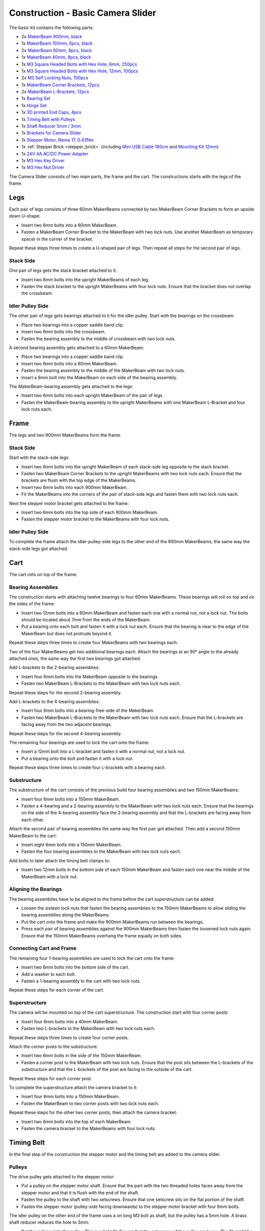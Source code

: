 
.. _starter_kit_camera_slider_construction_basic:

Construction - Basic Camera Slider
==================================

The basic kit contains the following parts:

* 2x `MakerBeam 900mm, black <https://www.tinkerforge.com/en/shop/makerbeam/beams/makerbeam-900mm-1-piece-black.html>`__
* 1x `MakerBeam 150mm, 6pcs, black <https://www.tinkerforge.com/en/shop/makerbeam/beams/makerbeam-150mm-6pcs-black.html>`__
* 2x `MakerBeam 60mm, 8pcs, black <https://www.tinkerforge.com/en/shop/makerbeam/beams/makerbeam-60mm-8pcs-black.html>`__
* 1x `MakerBeam 40mm, 8pcs, black <https://www.tinkerforge.com/en/shop/makerbeam/beams/makerbeam-40mm-8pcs-black.html>`__
* 1x `M3 Square Headed Bolts with Hex Hole, 6mm, 250pcs <https://www.tinkerforge.com/en/shop/makerbeam/nuts-bolts/250-m3-square-headed-bolts-with-hex-hole-6mm.html>`__
* 1x `M3 Square Headed Bolts with Hex Hole, 12mm, 100pcs <https://www.tinkerforge.com/en/shop/makerbeam/nuts-bolts/100-m3-square-headed-bolts-with-hex-hole-12mm.html>`__
* 2x `M3 Self Locking Nuts, 100pcs <https://www.tinkerforge.com/en/shop/makerbeam/nuts-bolts/100-m3-self-locking-nuts.html>`__
* 1x `MakerBeam Corner Brackets, 12pcs <https://www.tinkerforge.com/en/shop/makerbeam/brackets/makerbeam-corner-brackets-12pcs.html>`__
* 2x `MakerBeam L-Brackets, 12pcs <https://www.tinkerforge.com/en/shop/makerbeam/brackets/makerbeam-l-brackets-12pcs.html>`__
* 1x `Bearing Set <https://www.tinkerforge.com/en/shop/makerbeam/accessories/bearing-set.html>`__
* 1x `Hinge Set <https://www.tinkerforge.com/en/shop/makerbeam/accessories/hinge-set.html>`__
* 1x `3D printed End Caps, 4pcs <https://www.tinkerforge.com/en/shop/makerbeam/accessories/3d-printed-end-caps.html>`__
* 1x `Timing Belt with Pulleys <https://www.tinkerforge.com/en/shop/accessories/mounting/timing-belt-with-pulleys.html>`__
* 1x `Shaft Reducer 5mm / 3mm <https://www.tinkerforge.com/en/shop/accessories/mounting/shaft-reducer-5mm-3mm.html>`__
* 1x `Brackets for Camera Slider <https://www.tinkerforge.com/en/shop/accessories/mounting/brackets-for-camera-slider.html>`__
* 1x `Stepper Motor, Nema 17, 0.43Nm <https://www.tinkerforge.com/en/shop/accessories/motors/stepper-motor-nema-17-043nm.html>`__
* 1x :ref:`Stepper Brick <stepper_brick>`
  (including `Mini USB Cable 180cm <https://www.tinkerforge.com/en/shop/accessories/cable/mini-usb-cable-180cm.html>`__ and
  `Mounting Kit 12mm <https://www.tinkerforge.com/en/shop/accessories/mounting/mounting-kit-12mm.html>`__)
* 1x `24V 4A AC/DC Power Adapter <https://www.tinkerforge.com/en/shop/power-supplies/24v-4a-ac-dc-power-adapter.html>`__
* 1x `M3 Hex Key Driver <https://www.tinkerforge.com/en/shop/makerbeam/accessories/m3-hex-key-driver.html>`__
* 1x `M3 Hex Nut Driver <https://www.tinkerforge.com/en/shop/makerbeam/accessories/m3-hex-nut-driver.html>`__

The Camera Slider consists of two main parts, the frame and the cart. The
constructions starts with the legs of the frame.

Legs
----

Each pair of legs consists of three 60mm MakerBeams connected by two MakerBeam
Corner Brackets to form an upside down U-shape:

* Insert two 6mm bolts into a 60mm MakerBeam.
* Fasten a MakerBeam Corner Bracket to the MakerBeam with two lock nuts. Use
  another MakerBeam as temporary spacer in the corner of the bracket.

Repeat these steps three times to create a U-shaped pair of legs. Then repeat
all steps for the second pair of legs.

.. image:: /Images/Kits/kit_camera_slider_step1_350.jpg
   :scale: 100 %
   :alt: MakerBeam with two 6mm bolts
   :align: center
   :target: ../../_images/Kits/kit_camera_slider_step1_1500.jpg

.. image:: /Images/Kits/kit_camera_slider_step2_350.jpg
   :scale: 100 %
   :alt: MakerBeam with corner bracket
   :align: center
   :target: ../../_images/Kits/kit_camera_slider_step2_1500.jpg

.. image:: /Images/Kits/kit_camera_slider_step3_350.jpg
   :scale: 100 %
   :alt: Partial pair of legs with temporary spacer
   :align: center
   :target: ../../_images/Kits/kit_camera_slider_step3_1500.jpg

.. image:: /Images/Kits/kit_camera_slider_step4_350.jpg
   :scale: 100 %
   :alt: Complete pair of legs
   :align: center
   :target: ../../_images/Kits/kit_camera_slider_step4_1500.jpg

Stack Side
^^^^^^^^^^

One pair of legs gets the stack bracket attached to it:

* Insert two 6mm bolts into the upright MakerBeams of each leg.
* Fasten the stack bracket to the upright MakerBeams with four lock nuts.
  Ensure that the bracket does not overlap the crossbeam.

.. image:: /Images/Kits/kit_camera_slider_step5_350.jpg
   :scale: 100 %
   :alt: Pair of legs with stack bracket
   :align: center
   :target: ../../_images/Kits/kit_camera_slider_step5_1500.jpg

Idler Pulley Side
^^^^^^^^^^^^^^^^^

The other pair of legs gets bearings attached to it for the idler pulley. Start
with the bearings on the crossbeam:

* Place two bearings into a copper saddle band clip.
* Insert two 6mm bolts into the crossbeam.
* Fasten the bearing assembly to the middle of crossbeam with two lock nuts.

.. image:: /Images/Kits/kit_camera_slider_step6_350.jpg
   :scale: 100 %
   :alt: Two bearings in a copper saddle band clip
   :align: center
   :target: ../../_images/Kits/kit_camera_slider_step6_1500.jpg

.. image:: /Images/Kits/kit_camera_slider_step7_350.jpg
   :scale: 100 %
   :alt: Pair of legs with bearings
   :align: center
   :target: ../../_images/Kits/kit_camera_slider_step7_1500.jpg

A second bearing assembly gets attached to a 60mm MakerBeam:

* Place two bearings into a copper saddle band clip.
* Insert two 6mm bolts into a 60mm MakerBeam.
* Fasten the bearing assembly to the middle of the MakerBeam with two lock nuts.
* Insert a 6mm bolt into the MakerBeam on each side of the bearing assembly.

.. image:: /Images/Kits/kit_camera_slider_step8_350.jpg
   :scale: 100 %
   :alt: MakerBeam with bearing assembly and 6mm bolts
   :align: center
   :target: ../../_images/Kits/kit_camera_slider_step8_1500.jpg

The MakerBeam-bearing assembly gets attached to the legs:

* Insert two 6mm bolts into each upright MakerBeam of the pair of legs.
* Fasten the MakerBeam-bearing assembly to the upright MakerBeams with one
  MakerBeam L-Bracket and four lock nuts each.

.. image:: /Images/Kits/kit_camera_slider_step9_350.jpg
   :scale: 100 %
   :alt: Pair of legs with more bearings
   :align: center
   :target: ../../_images/Kits/kit_camera_slider_step9_1500.jpg

Frame
-----

The legs and two 900mm MakerBeams form the frame.

Stack Side
^^^^^^^^^^

Start with the stack-side legs:

* Insert two 6mm bolts into the upright MakerBeam of each stack-side leg
  opposite to the stack bracket.
* Fasten two MakerBeam Corner Brackets to the upright MakerBeams with two lock
  nuts each. Ensure that the brackets are flush with the top edge of the
  MakerBeams.
* Insert two 6mm bolts into each 900mm MakerBeam.
* Fit the MakerBeams into the corners of the pair of stack-side legs and fasten
  them with two lock nuts each.

.. image:: /Images/Kits/kit_camera_slider_step10_350.jpg
   :scale: 100 %
   :alt: Stack-side legs with corner brackets
   :align: center
   :target: ../../_images/Kits/kit_camera_slider_step10_1500.jpg

.. image:: /Images/Kits/kit_camera_slider_step11_350.jpg
   :scale: 100 %
   :alt: Bottom view of stack-side legs with 900mm MakerBeams
   :align: center
   :target: ../../_images/Kits/kit_camera_slider_step11_1500.jpg

.. image:: /Images/Kits/kit_camera_slider_step12_350.jpg
   :scale: 100 %
   :alt: Front view of stack-side legs with 900mm MakerBeams
   :align: center
   :target: ../../_images/Kits/kit_camera_slider_step12_1500.jpg

Next the stepper motor bracket gets attached to the frame:

* Insert two 6mm bolts into the top side of each 900mm MakerBeam.
* Fasten the stepper motor bracket to the MakerBeams with four lock nuts.

.. image:: /Images/Kits/kit_camera_slider_step13_350.jpg
   :scale: 100 %
   :alt: Stepper motor bracket
   :align: center
   :target: ../../_images/Kits/kit_camera_slider_step13_1500.jpg

Idler Pulley Side
^^^^^^^^^^^^^^^^^

To complete the frame attach the idler-pulley-side legs to the other end of the
900mm MakerBeams, the same way the stack-side legs got attached.

.. image:: /Images/Kits/kit_camera_slider_step14_350.jpg
   :scale: 100 %
   :alt: Front view of idler-pulley-side legs with 900mm MakerBeams
   :align: center
   :target: ../../_images/Kits/kit_camera_slider_step14_1500.jpg

Cart
----

The cart rolls on top of the frame.

Bearing Assemblies
^^^^^^^^^^^^^^^^^^

The construction starts with attaching twelve bearings to four 60mm MakerBeams.
These bearings will roll on top and on the sides of the frame:

* Insert two 12mm bolts into a 60mm MakerBeam and fasten each one with a
  normal nut, not a lock nut. The bolts should be located about 7mm from the
  ends of the MakerBeam.
* Put a bearing onto each bolt and fasten it with a lock nut each. Ensure that
  the bearing is near to the edge of the MakerBeam but does not protrude beyond
  it.

Repeat these steps three times to create four MakerBeams with two bearings each.

.. image:: /Images/Kits/kit_camera_slider_step15_350.jpg
   :scale: 100 %
   :alt: MakerBeam with two 12mm bolts
   :align: center
   :target: ../../_images/Kits/kit_camera_slider_step15_1500.jpg

.. image:: /Images/Kits/kit_camera_slider_step16_350.jpg
   :scale: 100 %
   :alt: MakerBeam with two bearings near to its edges
   :align: center
   :target: ../../_images/Kits/kit_camera_slider_step16_1500.jpg

Two of the four MakerBeams get two additional bearings each. Attach the
bearings at an 90° angle to the already attached ones, the same way the first
two bearings got attached.

.. image:: /Images/Kits/kit_camera_slider_step17_350.jpg
   :scale: 100 %
   :alt: MakerBeam with four bearings near to its edges
   :align: center
   :target: ../../_images/Kits/kit_camera_slider_step17_1500.jpg

Add L-brackets to the 2-bearing assemblies:

* Insert four 6mm bolts into the MakerBeam opposite to the bearings.
* Fasten two MakerBeam L-Brackets to the MakerBeam with two lock nuts each.

Repeat these steps for the second 2-bearing assembly.

.. image:: /Images/Kits/kit_camera_slider_step18_350.jpg
   :scale: 100 %
   :alt: MakerBeam with two bearings and two L-brackets
   :align: center
   :target: ../../_images/Kits/kit_camera_slider_step18_1500.jpg

Add L-brackets to the 4-bearing assemblies:

* Insert four 6mm bolts into a bearing-free-side of the MakerBeam.
* Fasten two MakerBeam L-Brackets to the MakerBeam with two lock nuts each.
  Ensure that the L-brackets are facing away from the two adjacent bearings.

Repeat these steps for the second 4-bearing assembly.

.. image:: /Images/Kits/kit_camera_slider_step19_350.jpg
   :scale: 100 %
   :alt: MakerBeam with four bearings and two L-brackets
   :align: center
   :target: ../../_images/Kits/kit_camera_slider_step19_1500.jpg

The remaining four bearings are used to lock the cart onto the frame:

* Insert a 12mm bolt into a L-bracket and fasten it with a normal nut, not a
  lock nut.
* Put a bearing onto the bolt and fasten it with a lock nut.

Repeat these steps three times to create four L-brackets with a bearing each.

.. image:: /Images/Kits/kit_camera_slider_step20_350.jpg
   :scale: 100 %
   :alt: L-bracket with 12mm bolt and normal nut
   :align: center
   :target: ../../_images/Kits/kit_camera_slider_step20_1500.jpg

.. image:: /Images/Kits/kit_camera_slider_step21_350.jpg
   :scale: 100 %
   :alt: Complete 1-bearing assembly
   :align: center
   :target: ../../_images/Kits/kit_camera_slider_step21_1500.jpg

Substructure
^^^^^^^^^^^^

The substructure of the cart consists of the previous build four bearing
assemblies and two 150mm MakerBeams:

* Insert four 6mm bolts into a 150mm MakerBeam.
* Fasten a 4-bearing and a 2-bearing assembly to the MakerBeam with two lock
  nuts each. Ensure that the bearings on the side of the 4-bearing assembly
  face the 2-bearing assembly and that the L-brackets are facing away from each
  other.

.. image:: /Images/Kits/kit_camera_slider_step22_350.jpg
   :scale: 100 %
   :alt: Top view of partial substructure
   :align: center
   :target: ../../_images/Kits/kit_camera_slider_step22_1500.jpg

.. image:: /Images/Kits/kit_camera_slider_step23_350.jpg
   :scale: 100 %
   :alt: Bottom view of partial substructure
   :align: center
   :target: ../../_images/Kits/kit_camera_slider_step23_1500.jpg

.. image:: /Images/Kits/kit_camera_slider_step24_350.jpg
   :scale: 100 %
   :alt: Bottom view of MakerBeam between bearing assemblies
   :align: center
   :target: ../../_images/Kits/kit_camera_slider_step24_1500.jpg

Attach the second pair of bearing assemblies the same way the first pair got
attached. Then add a second 150mm MakerBeam to the cart:

* Insert eight 6mm bolts into a 150mm MakerBeam.
* Fasten the four bearing assemblies to the MakerBeam with two lock nuts each.

.. image:: /Images/Kits/kit_camera_slider_step25_350.jpg
   :scale: 100 %
   :alt: Four bearing assemblies connected by two MakerBeams
   :align: center
   :target: ../../_images/Kits/kit_camera_slider_step25_1500.jpg

Add bolts to later attach the timing belt clamps to:

* Insert two 12mm bolts in the bottom side of each 150mm MakerBeam and fasten
  each one near the middle of the MakerBeam with a lock nut.

.. image:: /Images/Kits/kit_camera_slider_step26_350.jpg
   :scale: 100 %
   :alt: Bottom view of MakerBeam between bearing assemblies
   :align: center
   :target: ../../_images/Kits/kit_camera_slider_step26_1500.jpg

Aligning the Bearings
^^^^^^^^^^^^^^^^^^^^^

The bearing assemblies have to be aligned to the frame before the cart
superstructure can be added:

* Loosen the sixteen lock nuts that fasten the bearing assemblies to the 150mm
  MakerBeams to allow sliding the bearing assemblies along the MakerBeams.
* Put the cart onto the frame and make the 900mm MakerBeams run between the
  bearings.
* Press each pair of bearing assemblies against the 900mm MakerBeams then
  fasten the loosened lock nuts again. Ensure that the 150mm MakerBeams
  overhang the frame equally on both sides.

.. image:: /Images/Kits/kit_camera_slider_step27_350.jpg
   :scale: 100 %
   :alt: Aligning cart substructure on top of 900mm MakerBeams
   :align: center
   :target: ../../_images/Kits/kit_camera_slider_step27_1500.jpg

Connecting Cart and Frame
^^^^^^^^^^^^^^^^^^^^^^^^^

The remaining four 1-bearing assemblies are used to lock the cart onto the
frame:

* Insert two 6mm bolts into the bottom side of the cart.
* Add a washer to each bolt.
* Fasten a 1-bearing assembly to the cart with two lock nuts.

Repeat these steps for each corner of the cart.

.. image:: /Images/Kits/kit_camera_slider_step28_350.jpg
   :scale: 100 %
   :alt: Bottom view of substructure with 6mm bolts and washer
   :align: center
   :target: ../../_images/Kits/kit_camera_slider_step28_1500.jpg

.. image:: /Images/Kits/kit_camera_slider_step29_350.jpg
   :scale: 100 %
   :alt: Bottom view of substructure with 1-bearing assembly
   :align: center
   :target: ../../_images/Kits/kit_camera_slider_step29_1500.jpg

Superstructure
^^^^^^^^^^^^^^

The camera will be mounted on top of the cart superstructure. The
construction start with four corner posts:

* Insert four 6mm bolts into a 40mm MakerBeam.
* Fasten two L-brackets to the MakerBeam with two lock nuts each.

Repeat these steps three times to create four corner posts.

.. image:: /Images/Kits/kit_camera_slider_step30_350.jpg
   :scale: 100 %
   :alt: Cart superstructure corner post
   :align: center
   :target: ../../_images/Kits/kit_camera_slider_step30_1500.jpg

Attach the corner posts to the substructure:

* Insert two 6mm bolts in the side of the 150mm MakerBeam.
* Fasten a corner post to the MakerBeam with two lock nuts. Ensure that the
  post sits between the L-brackets of the substructure and that the L-brackets
  of the post are facing to the outside of the cart.

Repeat these steps for each corner post.

.. image:: /Images/Kits/kit_camera_slider_step31_350.jpg
   :scale: 100 %
   :alt: Cart with corner posts
   :align: center
   :target: ../../_images/Kits/kit_camera_slider_step31_1500.jpg

To complete the superstructure attach the camera bracket to it:

* Insert four 6mm bolts into a 150mm MakerBeam.
* Fasten the MakerBeam to two corner posts with two lock nuts each.

Repeat these steps for the other two corner posts, then attach the camera
bracket:

* Insert two 6mm bolts into the top of each MakerBeam.
* Fasten the camera bracket to the MakerBeams with four lock nuts.

.. image:: /Images/Kits/kit_camera_slider_step32_350.jpg
   :scale: 100 %
   :alt: Complete cart
   :align: center
   :target: ../../_images/Kits/kit_camera_slider_step32_1500.jpg

Timing Belt
-----------

In the final step of the construction the stepper motor and the timing belt are
added to the camera slider.

Pulleys
^^^^^^^

The drive pulley gets attached to the stepper motor:

* Put a pulley on the stepper motor shaft. Ensure that the part with the two
  threaded holes faces away from the stepper motor and that it is flush with
  the end of the shaft.
* Fasten the pulley to the shaft with two setscrews. Ensure that one setscrew
  sits on the flat portion of the shaft.
* Fasten the stepper motor (pulley-side facing downwards) to the stepper
  motor bracket with four 6mm bolts.

.. image:: /Images/Kits/kit_camera_slider_step33_350.jpg
   :scale: 100 %
   :alt: Bottom view of stepper motor with pulley
   :align: center
   :target: ../../_images/Kits/kit_camera_slider_step33_1500.jpg

The idler pulley on the other end of the frame uses a on long M3 bolt as shaft,
but the pulley has a 5mm hole. A brass shaft reducer reduces the hole to 3mm:

* Put the reducer into the pulley. This is a tight fit. Ensure that the
  setscrews of the pulley are loose. The fit might be so tight that the reducer
  does not seem to fit at all. In that case use pliers, a vice, a hammer or a
  similar tool to apply light force to press the reducer into the pulley.
* Fasten the two setscrews.
* Install the modified pulley between the two bearing assemblies with a long
  M3 bolt. You might need to adjust the alignment of the bearings to make the
  bolt fit properly.

.. image:: /Images/Kits/kit_camera_slider_step34_100.jpg
   :scale: 100 %
   :alt: Pulley and shaft reducer
   :align: center
   :target: ../../_images/Kits/kit_camera_slider_step34_1500.jpg

.. image:: /Images/Kits/kit_camera_slider_step35_100.jpg
   :scale: 100 %
   :alt: Pulley with reducer installed
   :align: center
   :target: ../../_images/Kits/kit_camera_slider_step35_1500.jpg

.. image:: /Images/Kits/kit_camera_slider_step36_350.jpg
   :scale: 100 %
   :alt: Idler-pulley-side legs with pulley installed
   :align: center
   :target: ../../_images/Kits/kit_camera_slider_step36_1500.jpg

Clamps
^^^^^^

The timing belt clamps get attached to a 60mm MakerBeam:

* Insert two 6mm bolts into a 60mm MakerBeam.
* Fasten two L-brackets to the MakerBeam with a lock nut each.

.. image:: /Images/Kits/kit_camera_slider_step37_350.jpg
   :scale: 100 %
   :alt: MakerBeam with two L-brackets
   :align: center
   :target: ../../_images/Kits/kit_camera_slider_step37_1500.jpg

While the cart substructure was built, four 12mm bolts with lock nuts were
added to the bottom side of the cart:

* Realign those 12mm bolts so that one bolt on each side of the cart sits in
  the middle of the cart.
* Realign the other two bolts so that the 60mm MakerBeam with the two
  L-brackets fits onto the four bolts. Ensure that the MakerBeam sits in the
  middle of the cart.

.. image:: /Images/Kits/kit_camera_slider_step38_350.jpg
   :scale: 100 %
   :alt: Bottom view of realigned 12mm bolts
   :align: center
   :target: ../../_images/Kits/kit_camera_slider_step38_1500.jpg

Two L-brackets form a timing belt clamp:

* Connect two L-brackets with two 12mm bolts and two lock nuts.
* Put one end of the timing belt between the L-brackets and fasten it with the
  lock nuts. Ensure that the smooth side of the belt faces in the same
  direction as the lock nuts and that the L-brackets face in the direction of
  the belt end.

Repeat these steps for the other end of the timing belt. The second clamp has
to be a mirror image of the first one. Also, do not fully tighten the second
clamp to be able to adjust the belt length later.

.. image:: /Images/Kits/kit_camera_slider_step39_350.jpg
   :scale: 100 %
   :alt: Timing belt clamp
   :align: center
   :target: ../../_images/Kits/kit_camera_slider_step39_1500.jpg

Attach the clamps to the 60mm MakerBeam:

* Insert four 12mm bolts into the side of the 60mm MakerBeam.
* Fasten the clamps to the MakerBeam with two lock nuts each, but do not fully
  tighten the second clamp to be able to adjust the belt length later. Ensure
  that the belt forms a loop with no twists and its smooth side facing
  outwards.
* Put the MakerBeam-clamp assembly back into the bottom of the cart onto the
  four 12mm bolts and loop the belt around the drive pulley and the idler
  pulley. Ensure that the pulleys face downwards with their threaded hole part.

.. image:: /Images/Kits/kit_camera_slider_step40_350.jpg
   :scale: 100 %
   :alt: Timing belt clamps attached to MakerBeam
   :align: center
   :target: ../../_images/Kits/kit_camera_slider_step40_1500.jpg

.. image:: /Images/Kits/kit_camera_slider_step41_600.jpg
   :scale: 100 %
   :alt: Timing belt overview
   :align: center
   :target: ../../_images/Kits/kit_camera_slider_step41_1500.jpg

After the timing belt is installed it has to be tensioned:

* Loosen the stepper motor bracket and move it to a position 1cm away from the
  end of the frame.
* Reduce the length of the timing belt loop to remove all slack.
* Fasten the second clamp that was left loose.
* Tension the timing belt by pushing the stepper motor bracket towards the
  end of the frame.
* Fasten the stepper motor bracket again.

.. image:: /Images/Kits/kit_camera_slider_step42_350.jpg
   :scale: 100 %
   :alt: Timing belt connected to cart
   :align: center
   :target: ../../_images/Kits/kit_camera_slider_step42_1500.jpg

.. image:: /Images/Kits/kit_camera_slider_step43_350.jpg
   :scale: 100 %
   :alt: Tensioning the timing belt
   :align: center
   :target: ../../_images/Kits/kit_camera_slider_step43_1500.jpg

Stepper Brick
-------------

Almost done. The final step it to add the Stepper Brick and the 3D printed end
caps:

* Fasten the Stepper Brick to the stack bracket with four 10mm spacers and
  eight 6mm bolts from the Stepper Brick's mounting kit.
* Put a 3D printed end cap on each leg.

.. image:: /Images/Kits/kit_camera_slider_step44_350.jpg
   :scale: 100 %
   :alt: Stepper Brick on bracket
   :align: center
   :target: ../../_images/Kits/kit_camera_slider_step44_1500.jpg

Done!
-----

The camera slider is now fully assembled. You will also have some leftover
parts.

.. image:: /Images/Kits/kit_camera_slider_complete1_600.jpg
   :scale: 100 %
   :alt: Complete camera slider
   :align: center
   :target: ../../_images/Kits/kit_camera_slider_complete1_1500.jpg

.. image:: /Images/Kits/kit_camera_slider_leftover_600.jpg
   :scale: 100 %
   :alt: Leftover parts
   :align: center
   :target: ../../_images/Kits/kit_camera_slider_leftover_1500.jpg
